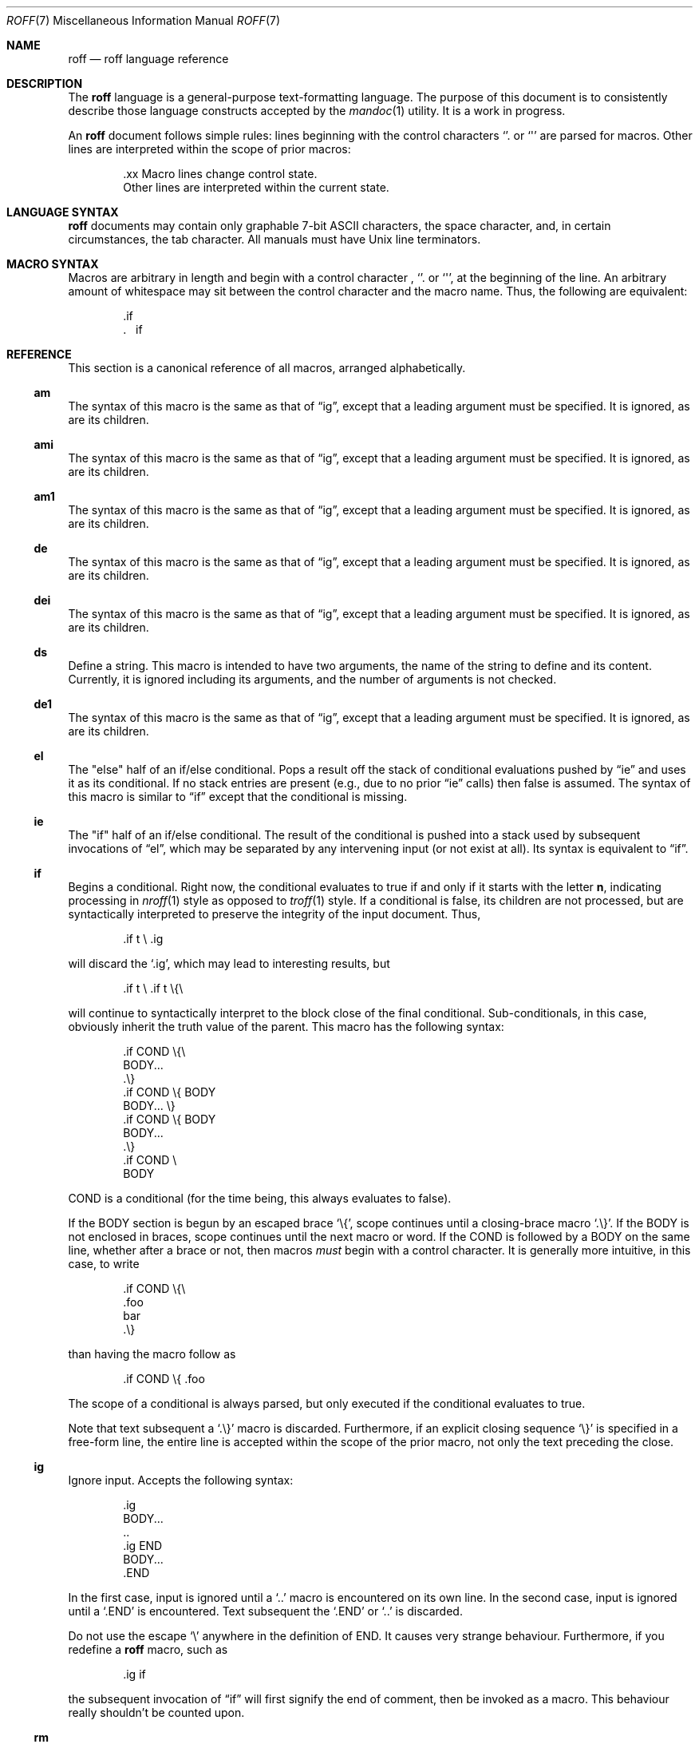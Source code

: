 .\"	$Vendor-Id: roff.7,v 1.7 2010/05/24 23:54:18 schwarze Exp $
.\"
.\" Copyright (c) 2010 Kristaps Dzonsons <kristaps@bsd.lv>
.\"
.\" Permission to use, copy, modify, and distribute this software for any
.\" purpose with or without fee is hereby granted, provided that the above
.\" copyright notice and this permission notice appear in all copies.
.\"
.\" THE SOFTWARE IS PROVIDED "AS IS" AND THE AUTHOR DISCLAIMS ALL WARRANTIES
.\" WITH REGARD TO THIS SOFTWARE INCLUDING ALL IMPLIED WARRANTIES OF
.\" MERCHANTABILITY AND FITNESS. IN NO EVENT SHALL THE AUTHOR BE LIABLE FOR
.\" ANY SPECIAL, DIRECT, INDIRECT, OR CONSEQUENTIAL DAMAGES OR ANY DAMAGES
.\" WHATSOEVER RESULTING FROM LOSS OF USE, DATA OR PROFITS, WHETHER IN AN
.\" ACTION OF CONTRACT, NEGLIGENCE OR OTHER TORTIOUS ACTION, ARISING OUT OF
.\" OR IN CONNECTION WITH THE USE OR PERFORMANCE OF THIS SOFTWARE.
.\"
.Dd $Mdocdate: May 24 2010 $
.Dt ROFF 7
.Os
.Sh NAME
.Nm roff
.Nd roff language reference
.Sh DESCRIPTION
The
.Nm roff
language is a general-purpose text-formatting language.  The purpose of
this document is to consistently describe those language constructs
accepted by the
.Xr mandoc 1
utility.  It is a work in progress.
.Pp
An
.Nm
document follows simple rules:  lines beginning with the control
characters
.Sq \.
or
.Sq \(aq
are parsed for macros.  Other lines are interpreted within the scope of
prior macros:
.Bd -literal -offset indent
\&.xx Macro lines change control state.
Other lines are interpreted within the current state.
.Ed
.Sh LANGUAGE SYNTAX
.Nm
documents may contain only graphable 7-bit ASCII characters, the space
character, and, in certain circumstances, the tab character.  All
manuals must have
.Ux
line terminators.
.Sh MACRO SYNTAX
Macros are arbitrary in length and begin with a control character ,
.Sq \.
or
.Sq \(aq ,
at the beginning of the line.
An arbitrary amount of whitespace may sit between the control character
and the macro name.
Thus, the following are equivalent:
.Bd -literal -offset indent
\&.if
\&.\ \ \ \&if
.Ed
.Sh REFERENCE
This section is a canonical reference of all macros, arranged
alphabetically.
.Ss \&am
The syntax of this macro is the same as that of
.Sx \&ig ,
except that a leading argument must be specified.
It is ignored, as are its children.
.Ss \&ami
The syntax of this macro is the same as that of
.Sx \&ig ,
except that a leading argument must be specified.
It is ignored, as are its children.
.Ss \&am1
The syntax of this macro is the same as that of
.Sx \&ig ,
except that a leading argument must be specified.
It is ignored, as are its children.
.Ss \&de
The syntax of this macro is the same as that of
.Sx \&ig ,
except that a leading argument must be specified.
It is ignored, as are its children.
.Ss \&dei
The syntax of this macro is the same as that of
.Sx \&ig ,
except that a leading argument must be specified.
It is ignored, as are its children.
.Ss \&ds
Define a string.
This macro is intended to have two arguments,
the name of the string to define and its content.
Currently, it is ignored including its arguments,
and the number of arguments is not checked.
.Ss \&de1
The syntax of this macro is the same as that of
.Sx \&ig ,
except that a leading argument must be specified.
It is ignored, as are its children.
.Ss \&el
The
.Qq else
half of an if/else conditional.
Pops a result off the stack of conditional evaluations pushed by
.Sx \&ie
and uses it as its conditional.
If no stack entries are present (e.g., due to no prior
.Sx \&ie
calls)
then false is assumed.
The syntax of this macro is similar to
.Sx \&if
except that the conditional is missing.
.Ss \&ie
The
.Qq if
half of an if/else conditional.
The result of the conditional is pushed into a stack used by subsequent
invocations of
.Sx \&el ,
which may be separated by any intervening input (or not exist at all).
Its syntax is equivalent to
.Sx \&if .
.Ss \&if
Begins a conditional.
Right now, the conditional evaluates to true
if and only if it starts with the letter
.Sy n ,
indicating processing in
.Xr nroff 1
style as opposed to
.Xr troff 1
style.
If a conditional is false, its children are not processed, but are
syntactically interpreted to preserve the integrity of the input
document.
Thus,
.Pp
.D1 \&.if t \e .ig
.Pp
will discard the
.Sq \&.ig ,
which may lead to interesting results, but
.Pp
.D1 \&.if t \e .if t \e{\e
.Pp
will continue to syntactically interpret to the block close of the final
conditional.
Sub-conditionals, in this case, obviously inherit the truth value of
the parent.
This macro has the following syntax:
.Pp
.Bd -literal -offset indent -compact
\&.if COND \e{\e
BODY...
\&.\e}
.Ed
.Bd -literal -offset indent -compact
\&.if COND \e{ BODY
BODY... \e}
.Ed
.Bd -literal -offset indent -compact
\&.if COND \e{ BODY
BODY...
\&.\e}
.Ed
.Bd -literal -offset indent -compact
\&.if COND \e
BODY
.Ed
.Pp
COND is a conditional (for the time being, this always evaluates to
false).
.Pp
If the BODY section is begun by an escaped brace
.Sq \e{ ,
scope continues until a closing-brace macro
.Sq \.\e} .
If the BODY is not enclosed in braces, scope continues until the next
macro or word.
If the COND is followed by a BODY on the same line, whether after a
brace or not, then macros
.Em must
begin with a control character.
It is generally more intuitive, in this case, to write
.Bd -literal -offset indent
\&.if COND \e{\e
\&.foo
bar
\&.\e}
.Ed
.Pp
than having the macro follow as
.Pp
.D1 \&.if COND \e{ .foo
.Pp
The scope of a conditional is always parsed, but only executed if the
conditional evaluates to true.
.Pp
Note that text subsequent a
.Sq \&.\e}
macro is discarded.
Furthermore, if an explicit closing sequence
.Sq \e}
is specified in a free-form line, the entire line is accepted within the
scope of the prior macro, not only the text preceding the close.
.Ss \&ig
Ignore input.
Accepts the following syntax:
.Pp
.Bd -literal -offset indent -compact
\&.ig
BODY...
\&..
.Ed
.Bd -literal -offset indent -compact
\&.ig END
BODY...
\&.END
.Ed
.Pp
In the first case, input is ignored until a
.Sq \&..
macro is encountered on its own line.
In the second case, input is ignored until a
.Sq \&.END
is encountered.
Text subsequent the
.Sq \&.END
or
.Sq \&..
is discarded.
.Pp
Do not use the escape
.Sq \e
anywhere in the definition of END.
It causes very strange behaviour.
Furthermore, if you redefine a
.Nm
macro, such as
.Pp
.D1 \&.ig if
.Pp
the subsequent invocation of
.Sx \&if
will first signify the end of comment, then be invoked as a macro.
This behaviour really shouldn't be counted upon.
.Ss \&rm
Remove a request, macro or string.
This macro is intended to have one argument,
the name of the request, macro or string to be undefined.
Currently, it is ignored including its arguments,
and the number of arguments is not checked.
.Ss \&tr
Output character translation.
This macro is intended to have one argument,
consisting of an even number of characters.
Currently, it is ignored including its arguments,
and the number of arguments is not checked.
.Sh COMPATIBILITY
This section documents compatibility between mandoc and other other
troff implementations, at this time limited to GNU troff
.Pq Qq groff .
The term
.Qq historic groff
refers to groff versions before the
.Pa doc.tmac
file re-write
.Pq somewhere between 1.15 and 1.19 .
.Pp
.Bl -dash -compact
.It
Historic groff did not accept white-space buffering the custom END tag
for the
.Sx \&ig
macro.
.It
The
.Sx \&if
and family would print funny white-spaces with historic groff when
depending on next-line syntax.
.El
.Sh AUTHORS
The
.Nm
reference was written by
.An Kristaps Dzonsons Aq kristaps@bsd.lv .
